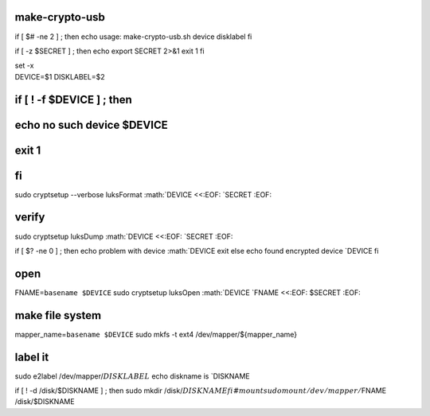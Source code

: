 make-crypto-usb
===============

if [ $# -ne 2 ] ; then echo usage: make-crypto-usb.sh device disklabel
fi

if [ -z $SECRET ] ; then echo export SECRET 2>&1 exit 1 fi

| set -x
| DEVICE=$1 DISKLABEL=$2

if [ ! -f $DEVICE ] ; then
==========================

echo no such device $DEVICE
===========================

exit 1
======

fi
==

sudo cryptsetup --verbose luksFormat :math:`DEVICE <<:EOF: `\ SECRET
:EOF:

verify
======

sudo cryptsetup luksDump :math:`DEVICE <<:EOF: `\ SECRET :EOF:

if [ $? -ne 0 ] ; then echo problem with device
:math:`DEVICE     exit else      echo found encrypted device `\ DEVICE
fi

open
====

FNAME=\ ``basename $DEVICE`` sudo cryptsetup luksOpen
:math:`DEVICE `\ FNAME <<:EOF: $SECRET :EOF:

make file system
================

mapper\_name=\ ``basename $DEVICE`` sudo mkfs -t ext4
/dev/mapper/${mapper\_name}

label it
========

sudo e2label
/dev/mapper/:math:`{DISKLABEL}` echo diskname is `\ DISKNAME

if [ ! -d /disk/$DISKNAME ] ; then sudo mkdir
/disk/:math:`DISKNAME fi # mount  sudo mount /dev/mapper/`\ FNAME
/disk/$DISKNAME
